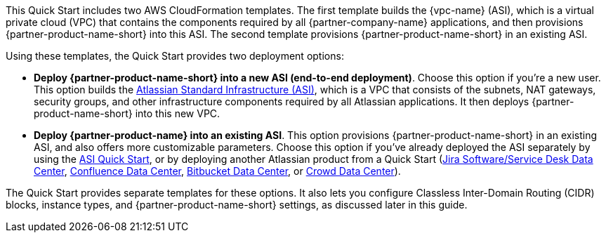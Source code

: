 // There are generally two deployment options. If additional are required, add them here

This Quick Start includes two AWS CloudFormation templates. The first template builds the {vpc-name} (ASI), which is a virtual private cloud (VPC) that contains the components required by all {partner-company-name} applications, and then provisions {partner-product-name-short} into this ASI. The second template provisions {partner-product-name-short} in an existing ASI.

Using these templates, the Quick Start provides two deployment options:

* *Deploy {partner-product-name-short} into a new ASI (end-to-end deployment)*. Choose this option if you’re a new user. This option builds the https://aws.amazon.com/quickstart/architecture/atlassian-standard-infrastructure/[Atlassian Standard Infrastructure (ASI)], which is a VPC that consists of the subnets, NAT gateways, security groups, and other infrastructure components required by all Atlassian applications. It then deploys {partner-product-name-short} into this new VPC.

* *Deploy {partner-product-name} into an existing ASI*. This option provisions {partner-product-name-short} in an existing ASI, and also offers more customizable parameters. Choose this option if you’ve already deployed the ASI separately by using the https://fwd.aws/xYyYy[ASI Quick Start], or by deploying another Atlassian product from a Quick Start (https://fwd.aws/Wz3Qb[Jira Software/Service Desk Data Center], https://aws.amazon.com/quickstart/architecture/confluence/[Confluence Data Center], https://fwd.aws/BBeJW[Bitbucket Data Center], or https://fwd.aws/QXEDE[Crowd Data Center]).

The Quick Start provides separate templates for these options. It also lets you configure Classless Inter-Domain Routing (CIDR) blocks, instance types, and {partner-product-name-short} settings, as discussed later in this guide.
